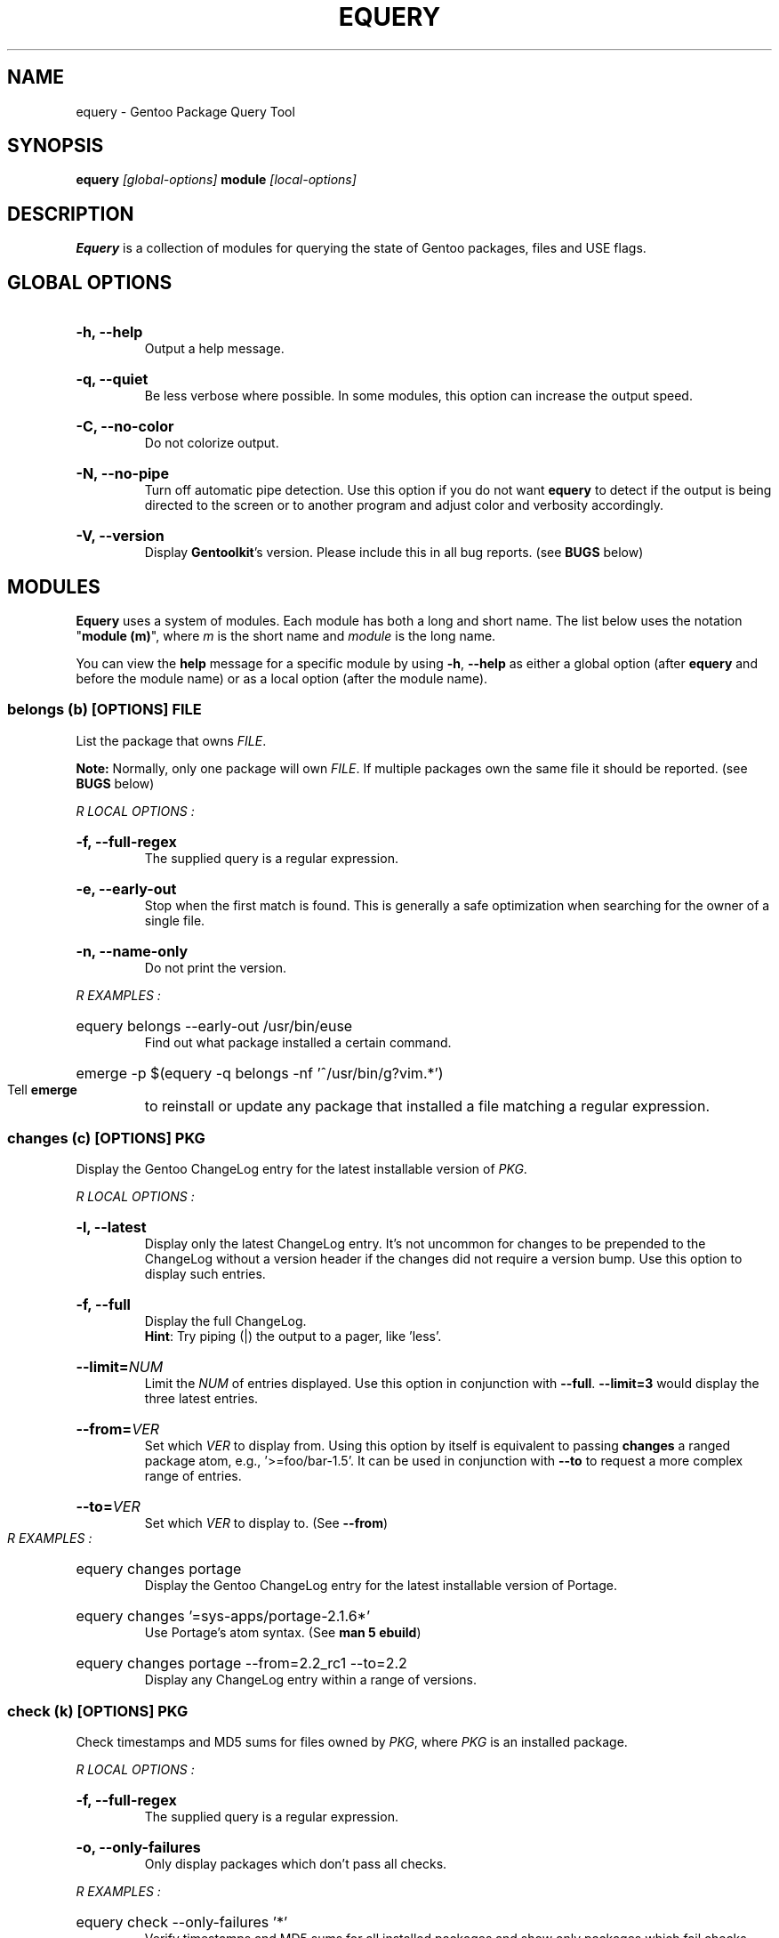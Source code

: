 .TH "EQUERY" "1" "August 2009" "GENTOOLKIT" ""
.SH "NAME"
equery \- Gentoo Package Query Tool

.SH "SYNOPSIS"
.BI "equery " "[global\-options] " "module " "[local\-options]"

.SH "DESCRIPTION"
.B Equery
is a collection of modules for querying the state of Gentoo packages, files and USE flags.

.SH "GLOBAL OPTIONS"
.HP
.B \-h, \-\-help
.br 
Output a help message.
.HP
.B \-q, \-\-quiet
.br 
Be less verbose where possible. In some modules, this option can increase the output speed.
.HP
.B \-C, \-\-no\-color
.br 
Do not colorize output.
.HP
.B \-N, \-\-no\-pipe
.br 
Turn off automatic pipe detection. Use this option if you do not want
.B equery
to detect if the output is being directed to the screen or to another program and adjust color and verbosity accordingly.
.HP
.B \-V, \-\-version
.br 
Display \fBGentoolkit\fP's version. Please include this in all bug reports. (see
.B BUGS
below)

.SH "MODULES"
.B Equery
uses a system of modules. Each module has both a long and short name. The list below uses the notation "\fBmodule (m)\fP", where \fIm\fP is the short name and \fImodule\fP is the long name.
.P
You can view the
.B help
message for a specific module by using
.BR "\-h" ", " "\-\-help "
as either a global option (after
.B equery
and before the module name) or as a local option (after the module name).

.SS
.BI "belongs (b) [OPTIONS] " "FILE"
List the package that owns \fIFILE\fP.
.P
.BI Note:
Normally, only one package will own \fIFILE\fP. If multiple packages own the
same file it should be reported. (see
.B BUGS
below)

.I R "LOCAL OPTIONS" ":"
.HP
.B \-f, \-\-full\-regex
.br 
The supplied query is a regular expression.
.HP
.B \-e, \-\-early\-out
.br 
Stop when the first match is found. This is generally a safe optimization when searching for the owner of a single file.
.HP
.B \-n, \-\-name\-only
.br 
Do not print the version.
.P
.I R "EXAMPLES" ":"
.EX
.HP
equery belongs \-\-early\-out /usr/bin/euse
.EE
.br 
Find out what package installed a certain command.
.EX
.HP
emerge \-p $(equery \-q belongs \-nf '^/usr/bin/g?vim.*')
.EE
.br 
Tell
.B emerge
to reinstall or update any package that installed a file matching a regular expression.

.SS
.BI "changes (c) [OPTIONS] " "PKG"
Display the Gentoo ChangeLog entry for the latest installable version of \fIPKG\fP.

.I R "LOCAL OPTIONS" ":"
.HP
.B \-l, \-\-latest
.br 
Display only the latest ChangeLog entry. It's not uncommon for changes to be prepended to the ChangeLog without a version header if the changes did not require a version bump. Use this option to display such entries.
.HP
.B \-f, \-\-full
.br 
Display the full ChangeLog.
.br 
\fBHint\fP: Try piping (|) the output to a pager, like 'less'.
.HP
.BI "\-\-limit=" "NUM"
.br 
Limit the \fINUM\fP of entries displayed. Use  this option in conjunction with \fB\-\-full\fP. \fB\-\-limit=3\fP would display the three latest entries.
.HP
.BI "\-\-from=" "VER"
.br 
Set which \fIVER\fP to display from. Using this option by itself is equivalent to passing \fBchanges\fP a ranged package atom, e.g., '>=foo/bar\-1.5'. It can be used in conjunction with \fB\-\-to\fP to request a more complex range of entries.
.HP
.BI "\-\-to=" "VER"
.br 
Set which \fIVER\fP to display to. (See \fB\-\-from\fP)
.P
.I R "EXAMPLES" ":"
.EX
.HP
equery changes portage
.EE
.br 
Display the Gentoo ChangeLog entry for the latest installable version of Portage.
.EX
.HP
equery changes '=sys\-apps/portage\-2.1.6*'
.EE
.br 
Use Portage's atom syntax. (See \fBman 5 ebuild\fP)
.EX
.HP
equery changes portage \-\-from=2.2_rc1 \-\-to=2.2
.EE
.br 
Display any ChangeLog entry within a range of versions.

.SS
.BI "check (k) [OPTIONS] " "PKG"
Check timestamps and MD5 sums for files owned by \fIPKG\fP, where \fIPKG\fP is an installed package.

.I R "LOCAL OPTIONS" ":"
.HP
.B \-f, \-\-full\-regex
.br 
The supplied query is a regular expression.
.HP
.B \-o, \-\-only\-failures
.br 
Only display packages which don't pass all checks.
.P
.I R "EXAMPLES" ":"
.EX
.HP
equery check \-\-only\-failures '*'
.EE
.br 
Verify timestamps and MD5 sums for all installed packages and show only packages which fail checks.
.EX
.HP
equery check 'dev\-python/*' dev\-lang/python
.EE
.br 
Verify every installed package in the \fBdev\-python\fP category, and Python itself.

.SS
.BI "depends (d) [OPTIONS] " "PKG"
List all packages that depend on \fIPKG\fP.

.I R "LOCAL OPTIONS" ":"
.HP
.B \-a, \-\-all\-packages
.br 
Include dependencies that are not installed. This can take a while.
.HP
.B \-D, \-\-indirect
.br 
Search for both direct and indirect dependencies.
.HP
.BI "\-\-depth=" "NUM"
.br 
Limit the indirect dependency tree to a depth of \fINUM\fP. \fB\-\-depth=0\fP is equivalent to not using \fB\-\-indirect\fP.
.P
.I R "EXAMPLES" ":"
.EX
.HP
equery depends \-\-indirect xulrunner
.EE
.br 
Figure out why a package got installed on your system.

.SS
.BI "depgraph (g) [OPTIONS] " "PKG"
Display a direct dependency graph for every matching version of \fIPKG\fP. A dependency graph is an
indented tree showing the relationship between packages and their dependencies.

.I R "LOCAL OPTIONS" ":"
.HP
.B \-A, \-\-no\-atom
.br 
Do not show the dependency atom that match the package.
.HP
.B \-U, \-\-no\-useflags
.br 
Do not show USE flags.
.HP
.B \-l, \-\-linear
.br 
Do not format the graph by indenting dependencies. This option will print the
recursion depth in square brackets before the package name for easier viewing
in narrow terminals.
.HP
.BI "\-\-depth=" "NUM"
.br 
Limit the dependency graph to a depth of \fINUM\fP. \fB\-\-depth=0\fP means no
maximum depth. Default depth is set to 1.
.P
.I R "EXAMPLES" ":"
.EX
.HP
equery depgraph \-\-depth=0 portage
.EE
.br 
View a full tree of all direct and indirect compile\-time, run\-time, and post\-merge dependencies for a package.

.SS
.BI "files (f) [OPTIONS] " "PKG"
List files and directories installed by \fIPKG\fP.

.I R "LOCAL OPTIONS" ":"
.HP
.B \-m, \-\-md5sum
.br 
Include the file's MD5 sum in the output.
.HP
.B \-s, \-\-timestamp
.br 
Include the file's timestamp in the output.
.HP
.B \-t, \-\-type
.br 
Include the file type in the output.
.HP
.B \-\-tree
.br 
Display files in a tree format. This option turns off all other local options.
.HP
.BI "\-f, \-\-filter=" "RULES"
.br 
Filter output by file type.
.HP
RULES
.br 
A comma\-separated list (no spaces); choose from:
.br 
.B dir, obj, sym, dev, path, conf, cmd, doc, man, info
.P
.I R "EXAMPLES" ":"
.EX
.HP
equery files \-\-tree vlc
.EE
.br 
View a file tree of all files installed by a package.
.EX
.HP
equery files \-\-filter=cmd vlc
.EE
.br 
Find out where a package installed its executables.

.SS
.BI "has (a) [OPTIONS] " "KEY  VALUE"
List all installed packages that have a given \fIPKG\fP match.

\fBNote\fP: \fBKEY\fP is case sensitive. Also \fBhas\fP does not currently have the ability to inteligently compare values dependending on the type of information being looked up.  It performs a simple string match. It can only list which packages have the matching \fBVALUE\fP as given on the command line. It is a general purpose lookup for most information available via portage's dbapi.aux_get() function.  Warning the quality of the results printed is dependant on the quality of the search (given the limited comparison method) and the recorded data available in the vardb. (See \fIEXAMPLES\fP)

.I R "LOCAL OPTIONS" ":"
.HP
.B \-I, \-\-exclude\-installed
.br 
Exclude installed packages from being output.
.HP
.B \-o, \-\-overlay\-tree
.br 
Include package from overlays in the search path.
.HP
.B \-p, \-\-portage\-tree
.br 
Include all packages from the Portage tree in the search path. Use this option to search through all standard Gentoo packages, including those that are not installed.
.HP
.B \-F, \-\-format=\fITMPL\fP
.br 
Customize the output format of the matched packages using the template string \fITMPL\fP. See the \fB\-\-format\fP option for \fBlist\fP below for a description of the \fITMPL\fP argument.
.P
.I R "OUTPUT" ":"
.HP
(See \fIOUTPUT\fP for \fBlist\fP below)
.P
.I R "EXAMPLES" ":"
.EX
.HP
equery has SLOT 2.4
.EE
.br 
View all installed Gentoo packages that have a recorded SLOT = "2.4".
.EX
.HP
equery has repository sunrise
.EE
.br 
View all installed Gentoo packages that were recorded to be installed from ebuilds from the "sunrise" overlay.
.EX
.HP
equery has EAPI 2
.EE
.br 
View all installed Gentoo packages that were installed with ebuilds with a recorded EAPI of "2".

.SS
.BI "hasuse (h) [OPTIONS] " "USE"
List all installed packages that have a given \fIPKG\fP flag.

\fBNote\fP: \fBhasuse\fP does not currently have the ability to display if packages are built with the given USE flag or not. It can only list which packages have the flag as an option. (See \fIEXAMPLES\fP)

.I R "LOCAL OPTIONS" ":"
.HP
.B \-I, \-\-exclude\-installed
.br 
Exclude installed packages from being output.
.HP
.B \-o, \-\-overlay\-tree
.br 
Include package from overlays in the search path.
.HP
.B \-p, \-\-portage\-tree
.br 
Include all packages from the Portage tree in the search path. Use this option to search through all standard Gentoo packages, including those that are not installed.
.HP
.B \-F, \-\-format=\fITMPL\fP
.br 
Customize the output format of the matched packages using the template string \fITMPL\fP. See the \fB\-\-format\fP option for \fBlist\fP below for a description of the \fITMPL\fP argument.
.P
.I R "OUTPUT" ":"
.HP
(See \fIOUTPUT\fP for \fBlist\fP below)
.P
.I R "EXAMPLES" ":"
.EX
.HP
equery hasuse \-pI perl
.EE
.br 
View all Gentoo packages that have the "perl" USE flag, exluding installed packages.
.EX
.HP
USE="perl"; for PKG in $(equery \-q hasuse $USE); do echo $PKG: $(equery \-q uses $PKG |grep $USE); done
.EE
.br 
This Bash one\-liner uses \fBhasuse\fP to find a list of packages that have a certain USE flag, and \fBuses\fP to check whether the flag is enabled or disabled. Modify \fBUSE="perl"\fP to change the query.

.SS
.BI "list (l) [OPTIONS] " "PKG"
List installed versions of \fIPKG\fP or all packages matching the query pattern.

.I R "LOCAL OPTIONS" ":"
.HP
.B \-d, \-\-duplicates
.br 
List only packages with more than one version installed.
.HP
.B \-f, \-\-full\-regex
.br 
The supplied query is a regular expression.
.HP
.B \-m, \-\-mask\-reason
.br 
Print the reason why a package was masked.
.HP
.B \-I, \-\-exclude\-installed
.br 
Exclude installed packages from being output.
.HP
.B \-o, \-\-overlay\-tree
.br 
Include package from overlays in the search path.
.HP
.B \-p, \-\-portage\-tree
.br 
Include all packages from the Portage tree in the search path. Use this option to search through all standard Gentoo packages, including those that are not installed.
.HP
.B \-F, \-\-format=\fITMPL\fP
.br 
Customize the output format of the matched packages using the template string \fITMPL\fP. \fITMPL\fP can contain the following placeholders:
.RS
.TP 
\fB$cp\fP \- Contains the category and the package name only (e.g 'app\-portage/gentoolkit').
.TP 
\fB$cpv\fP \- Contains the category, the package name and the full version (e.g. 'app\-portage/gentoolkit\-0.3.0_rc10\-r1').
.TP 
\fB$category\fP \- Contains just the category (e.g. 'app\-portage').
.TP 
\fB$name\fP \- Contains just the package name (e.g. 'gentoolkit').
.TP 
\fB$version\fP \- Contains the package version (without the revision) (e.g. '0.3.0_rc10').
.TP 
\fB$revision\fP \- Contains the package revision (e.g. 'r1').
.TP 
\fB$fullversion\fP \- Contains the package version including its revision (e.g. '0.3.0_rc10\-r1').
.TP 
\fB$slot\fP \- Contains the package's slot.
.TP 
\fB$repo\fP \- Contains the name of the package's repository (e.g. 'gentoo').
.TP 
\fB$mask\fP \- The Mask\-status field (\fB~M\-??\fP), see \fIOUTPUT\fP below for an explanation.
.TP 
\fB$mask2\fP \- Contains a verbose description of the packages masking status.
.TP 
\fB$location\fP \- The Location field (\fBIPO\-\fP), see \fIOUTPUT\fP below for an explanation.
.P
Apart from the above placeholders the template string can contain arbitrary
text as desired. Similar to bash variables, curly braces can be used to
disambiguate the variable names from the enclosing text.
.RE
.P
.I R "OUTPUT" ":"

.EX
$ equery list binutils
 * Searching for binutils ...
 [I\-\-] [??] sys\-devel/binutils\-2.18\-r1:i686\-pc\-linux\-gnu\-2.18
 [IP\-] [ ~] sys\-devel/binutils\-2.19.1\-r1:i686\-pc\-linux\-gnu\-2.19.1
.EE
.HP
Location field (\fB[IPO\-]\fP):
.br 
The first field shows the location and install status of the package. It consists of three letters in square brackets. \fBI\fP indicates the package is currently installed. \fBP\fP indicates the package is available in the Portage tree. \fBO\fP indicates the package is available in at least one overlay. \fB\-\fP is a place holder and has no meaning. \fB[I\-O]\fP would mean that the package is installed and available from an overlay, but not available from the Portage tree.
.HP
Mask\-status field (\fB[ ~M\-??]\fP):
.br 
The second field shows the mask status of the package. Empty brackets indicate that the package is unmasked. A \fB~\fP means the package is masked by keyword, e.g., you are running a stable system and the package is marked testing). \fBM\fP means hard masked, e.g., the package maintainer has determined the package is unfit for widespread usage. \fB\-\fP means arch masked, e.g., you are running an amd64 system, but this package only works on x86. Lastly, \fB??\fP only occurs when the location field is \fB[I\-\-]\fP. Together, they indicate that the package was installed from the Portage tree or an overlay, but has since been removed from that tree; therefore \fBequery\fP can not determine a mask status for it.
.HP
Package name:
.br 
The third field is the full package name and version.
.HP
Slot:
.br 
The fourth field, after the colon, is the package's slot. \fB0\fP is the default slot. To find all packages with multiple slots installed, use \fB\-\-duplicates\fP.
.P
\fBNote:\fP Because it takes extra processing time to determine the location, mask status and slot, you can speed up output by passing the \fB\-\-quiet\fP global option to \fBequery\fP when you don't care about the extra information. 

\fBNote:\fP Additionally, when using \-\-quiet, if no matches are found, instead of printing an error, the equery list module will return with an exit value of 3.

.P
.I R "EXAMPLES" ":"
.EX
.HP
equery list '*'
.EE
.br 
List all installed packages. This is equivalent to '\fBequery list\fP' in \fBGentoolkit\fP versions prior to 0.3.0.
.EX
.HP
equery list \-op mozilla\-firefox
.EE
.br 
List all available versions of the package exactly matching 'mozilla\-firefox'. This is equivalent to '\fBequery list \-\-exact\-name \-o \-p mozilla\-firefox\fP' in \fBGentoolkit\fP versions prior to 0.3.0.
.EX
.HP
equery list '*zilla*'
.EE
.br 
List all packages that contain (fuzzy match) 'zilla'. This is equivalent to '\fBequery list zilla\fP' in \fBGentoolkit\fP versions prior to 0.3.0.
.EX
.HP
equery list 'www\-client/*'
.EE
.br 
List all packages in the category \fBwww\-client\fP. This is equivalent to '\fBequery list \-\-category=www\-client\fP' in \fBGentoolkit\fP versions prior to 0.3.0.
.EX
.HP
equery list \-\-duplicates '*'
.EE
.br 
List all packages with more than one version installed. This is equivalent to '\fBequery list \-\-duplicates\fP' in \fBGentoolkit\fP versions prior to 0.3.0.
.EX
.HP
equery list \-F '$cp:$slot' '*'
.EE
.br 
Get a list of slotted atoms for all installed packages.
.EX
.HP
equery list \-po \-F '[$location] [$mask] $cpv:$slot [$repo]' '*'
.EE
.br 
Show all packages in the default (verbose) output format but also include their repository name.

.SS
.BI "meta (m) [OPTIONS] " "PKG"
Display metadata about \fIPKG\fP.

\fBmeta\fP reads a file called metadata.xml which must be included with all Portage tree packages. \fBmeta\fP does not read ebuilds, so it can only return version independent metadata. Since until now there had not been an easy way for users to view metadata.xml, and because package maintainers are only required to fill out a very small portion of the file, there are still many packages without detailed metadata available. For more information about metadata.xml, see:
.br 
.EX
http://www.gentoo.org/proj/en/devrel/handbook/handbook.xml?part=2&chap=4
.EE

.I R "LOCAL OPTIONS" ":"
.HP
.B \-d, \-\-description
.br 
Show an extended package description.
.HP
.B \-H, \-\-herd
.br 
Show the herd(s) for the package. When not piping and not passing \fB\-\-quiet\fP as a global option, also show the herd's email address. (shown by default)
.HP
.B \-k, \-\-keywords
.br 
Show keywords for all matching versions. \fBkeywords\fP does not list all keywords for all versions. Instead, it filters the list to make it easier to spot versions that need bumping or are okay to remove from the tree. It filters by slot. For example:
.br 
Keywords:    1.35.0\-r3:\fB0\fP:
.br 
Keywords:    1.35.0\-r5:\fB0\fP: amd64 hppa ppc x86 ~alpha ~arm ~ia64 ~mips ~ppc64 ~s390 ~sh ~sparc
.br 
In this output from \fBequery meta boost\fP, \-r5 is the highest available version in slot 0, so all keywords are listed. The actual keywords for \-r3 are "~amd64 ~hppa ~ppc ~x86", but since a higher version in the same slot has the same or more stable keywording, they are filtered out. Arch mask keywords (\-*) are always shown.
.HP
.B \-m, \-\-maintainer
.br 
Show the package maintainer(s) email address. If the metadata is available, also show the maitainer's name and/or job description. (shown by default)
.HP
.B \-u, \-\-useflags
.br 
Show per\-package USE flag descriptions. Per\-package USE flag descriptions are sometimes added to metadata.xml if the affect of the USE flag is unusual, or if the USE flag is rare enough to be undefined in the global definition file. \fBequery uses\fP now displays these same local descriptions as well, so this option is left in \fBmeta\fP for completeness only.
.HP
.B \-U, \-\-upstream
.br 
Show information about the package's upstream project, including the author's email, upstream bug tracker or upstream documentation. At the time of writing, most maintainers do not provide this information. (shown by default)
.HP
.B \-x, \-\-xml
.br 
Dump the plain XML file to the screen.
.P
.I R "EXAMPLES" ":"
.EX
.HP
equery meta gnucash
.EE
.br 
Show general information about maintainership, including herd, maintainer and upstream.
.EX
.HP
equery meta \-\-description app\-misc/screen
.EE
.br 
See if the package maintainer has provided an extended description.
.EX
.HP
equery \-N meta \-H gnome |grep \-o \-\-color=never '[^( ]*@gentoo.org'
.EE
.br 
Extract the herd's email address to let them know they're doing a great job. Remember, bug reports should go to bugs.gentoo.org. The above example will extract one or more emails if available, or return nothing if the herd is \fBno\-herd\fP.

.SS
.BI "size (s) [OPTIONS] " "PKG"
Print total size of files contained in a given \fIPKG\fP.

.I R "LOCAL OPTIONS" ":"
.HP
.B \-b, \-\-bytes
.br 
Report package size in bytes.
.HP
.B \-f, \-\-full\-regex
.br 
The query is a regular expression.
.P
.I R "EXAMPLES" ":"
.EX
.HP
equery \-q size 'www\-client/*'
.EE
.br 
Get a one\-line summary of the number of files and total size (in bytes) of those files for each installed package in a category.

.SS
.BI "uses (u) [OPTIONS] " "PKG"
Display USE flag statuses and descriptions for a given \fRPKG\fP.

.I R "LOCAL OPTIONS" ":"
.HP
.B \-a, \-\-all
.br 
Display all package versions. Without this option, \fBequery\fP will choose the best available version.
.P
.I R "EXAMPLES" ":"
.EX
.HP
equery uses app\-misc/beagle
.EE
.br 
See which USE flags are enabled for a specific package.
.EX
.HP
USE="perl"; for PKG in $(equery \-q hasuse $USE); do echo $PKG: $(equery \-q uses $PKG |grep $USE); done
.EE
.br 
This Bash one\-liner uses \fBhasuse\fP to find a list of packages that have a certain USE flag, and \fBuses\fP to check whether the flag is enabled or disabled. Modify \fBUSE="perl"\fP to change the query.

.SS
.BI "which (w) [OPTIONS] " "PKG"
Display the path to the ebuild that would be used by Portage with the current configuration.

.I R "LOCAL OPTIONS" ":"
.HP
.B \-m, \-\-include\-masked
.br 
Return the path to the hightest version ebuild available.
.HP
.B \-e, \-\-ebuild
.br
Print the contents of the ebuild
.P
.I R "EXAMPLES" ":"
.EX
.HP
equery which \-e xorg\-server
.EE
.br 
View the most recent installable ebuild.

.SH "BUGS"
Submit bug reports to http://bugs.gentoo.org.

.SH "AUTHORS"
Karl Trygve Kalleberg <karltk@gentoo.org>, 2003
.br 
Katerina Barone\-Adesi <katerinab@gmail.com>, 2004
.br 
Douglas Anderson <douglasjanderson@gmail.com>, 2009
